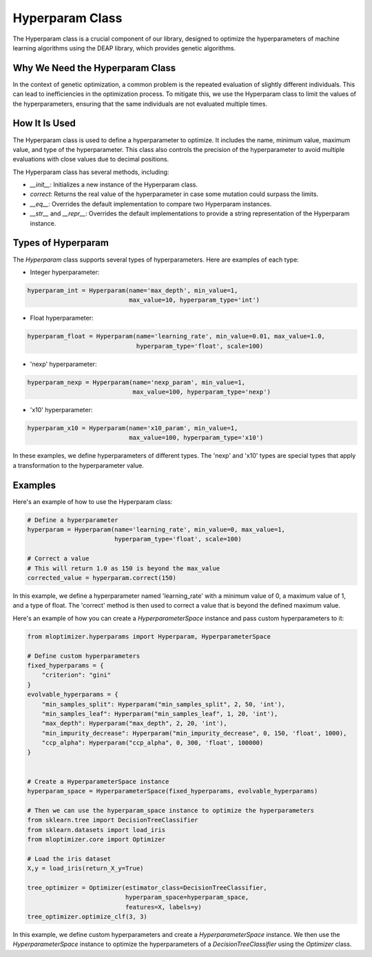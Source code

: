 ====================
Hyperparam Class
====================

The Hyperparam class is a crucial component of our library, designed to optimize the hyperparameters of machine learning algorithms using the DEAP library, which provides genetic algorithms.

Why We Need the Hyperparam Class
--------------------------------

In the context of genetic optimization, a common problem is the repeated evaluation of slightly different individuals. This can lead to inefficiencies in the optimization process. To mitigate this, we use the Hyperparam class to limit the values of the hyperparameters, ensuring that the same individuals are not evaluated multiple times.

How It Is Used
--------------

The Hyperparam class is used to define a hyperparameter to optimize. It includes the name, minimum value, maximum value, and type of the hyperparameter. This class also controls the precision of the hyperparameter to avoid multiple evaluations with close values due to decimal positions.

The Hyperparam class has several methods, including:

- `__init__`: Initializes a new instance of the Hyperparam class.
- `correct`: Returns the real value of the hyperparameter in case some mutation could surpass the limits.
- `__eq__`: Overrides the default implementation to compare two Hyperparam instances.
- `__str__` and `__repr__`: Overrides the default implementations to provide a string representation of the Hyperparam instance.

Types of Hyperparam
-------------------

The `Hyperparam` class supports several types of hyperparameters. Here are examples of each type:

- Integer hyperparameter:

.. code-block:: python

   hyperparam_int = Hyperparam(name='max_depth', min_value=1,
                               max_value=10, hyperparam_type='int')


- Float hyperparameter:

.. code-block:: python

    hyperparam_float = Hyperparam(name='learning_rate', min_value=0.01, max_value=1.0,
                                  hyperparam_type='float', scale=100)


- 'nexp' hyperparameter:

.. code-block:: python

    hyperparam_nexp = Hyperparam(name='nexp_param', min_value=1,
                                 max_value=100, hyperparam_type='nexp')

- 'x10' hyperparameter:

.. code-block:: python

    hyperparam_x10 = Hyperparam(name='x10_param', min_value=1,
                                max_value=100, hyperparam_type='x10')

In these examples, we define hyperparameters of different types. The 'nexp' and 'x10' types are special types that apply a transformation to the hyperparameter value.

Examples
--------

Here's an example of how to use the Hyperparam class:

.. code-block:: python

   # Define a hyperparameter
   hyperparam = Hyperparam(name='learning_rate', min_value=0, max_value=1,
                           hyperparam_type='float', scale=100)

   # Correct a value
   # This will return 1.0 as 150 is beyond the max_value
   corrected_value = hyperparam.correct(150)


In this example, we define a hyperparameter named 'learning_rate' with a minimum value of 0, a maximum value of 1, and a type of float. The 'correct' method is then used to correct a value that is beyond the defined maximum value.

Here's an example of how you can create a `HyperparameterSpace` instance and pass custom hyperparameters to it:

.. code-block:: python

   from mloptimizer.hyperparams import Hyperparam, HyperparameterSpace

   # Define custom hyperparameters
   fixed_hyperparams = {
       "criterion": "gini"
   }
   evolvable_hyperparams = {
       "min_samples_split": Hyperparam("min_samples_split", 2, 50, 'int'),
       "min_samples_leaf": Hyperparam("min_samples_leaf", 1, 20, 'int'),
       "max_depth": Hyperparam("max_depth", 2, 20, 'int'),
       "min_impurity_decrease": Hyperparam("min_impurity_decrease", 0, 150, 'float', 1000),
       "ccp_alpha": Hyperparam("ccp_alpha", 0, 300, 'float', 100000)
   }


   # Create a HyperparameterSpace instance
   hyperparam_space = HyperparameterSpace(fixed_hyperparams, evolvable_hyperparams)

   # Then we can use the hyperparam_space instance to optimize the hyperparameters
   from sklearn.tree import DecisionTreeClassifier
   from sklearn.datasets import load_iris
   from mloptimizer.core import Optimizer

   # Load the iris dataset
   X,y = load_iris(return_X_y=True)

   tree_optimizer = Optimizer(estimator_class=DecisionTreeClassifier,
                              hyperparam_space=hyperparam_space,
                              features=X, labels=y)
   tree_optimizer.optimize_clf(3, 3)


In this example, we define custom hyperparameters and create a `HyperparameterSpace` instance. We then use the `HyperparameterSpace` instance to optimize the hyperparameters of a `DecisionTreeClassifier` using the `Optimizer` class.
